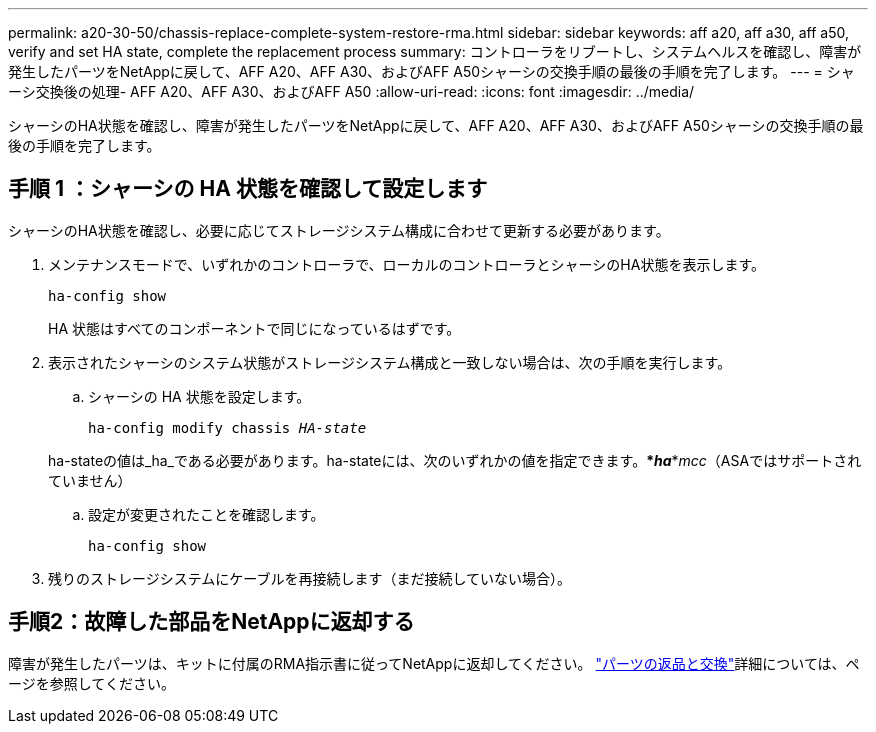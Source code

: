 ---
permalink: a20-30-50/chassis-replace-complete-system-restore-rma.html 
sidebar: sidebar 
keywords: aff a20, aff a30, aff a50, verify and set HA state, complete the replacement process 
summary: コントローラをリブートし、システムヘルスを確認し、障害が発生したパーツをNetAppに戻して、AFF A20、AFF A30、およびAFF A50シャーシの交換手順の最後の手順を完了します。 
---
= シャーシ交換後の処理- AFF A20、AFF A30、およびAFF A50
:allow-uri-read: 
:icons: font
:imagesdir: ../media/


[role="lead"]
シャーシのHA状態を確認し、障害が発生したパーツをNetAppに戻して、AFF A20、AFF A30、およびAFF A50シャーシの交換手順の最後の手順を完了します。



== 手順 1 ：シャーシの HA 状態を確認して設定します

シャーシのHA状態を確認し、必要に応じてストレージシステム構成に合わせて更新する必要があります。

. メンテナンスモードで、いずれかのコントローラで、ローカルのコントローラとシャーシのHA状態を表示します。
+
`ha-config show`

+
HA 状態はすべてのコンポーネントで同じになっているはずです。

. 表示されたシャーシのシステム状態がストレージシステム構成と一致しない場合は、次の手順を実行します。
+
.. シャーシの HA 状態を設定します。
+
`ha-config modify chassis _HA-state_`

+
ha-stateの値は_ha_である必要があります。ha-stateには、次のいずれかの値を指定できます。***_ha_***_mcc_（ASAではサポートされていません）

.. 設定が変更されたことを確認します。
+
`ha-config show`



. 残りのストレージシステムにケーブルを再接続します（まだ接続していない場合）。




== 手順2：故障した部品をNetAppに返却する

障害が発生したパーツは、キットに付属のRMA指示書に従ってNetAppに返却してください。 https://mysupport.netapp.com/site/info/rma["パーツの返品と交換"]詳細については、ページを参照してください。
